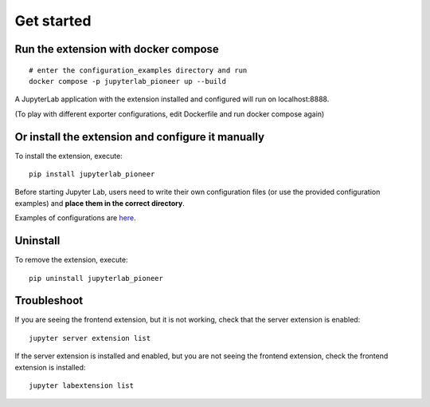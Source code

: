 Get started
===========

Run the extension with docker compose
-------------------------------------
::

    # enter the configuration_examples directory and run
    docker compose -p jupyterlab_pioneer up --build

A JupyterLab application with the extension installed and configured will run on localhost:8888.

(To play with different exporter configurations, edit Dockerfile and run docker compose again)

Or install the extension and configure it manually
--------------------------------------------------

To install the extension, execute::

    pip install jupyterlab_pioneer

Before starting Jupyter Lab, users need to write their own configuration files (or use the provided configuration examples) and **place them in the correct directory**.

Examples of configurations are here_.

.. _here: configurations.html


Uninstall
---------

To remove the extension, execute::

    pip uninstall jupyterlab_pioneer


Troubleshoot
------------

If you are seeing the frontend extension, but it is not working, check
that the server extension is enabled::

    jupyter server extension list

If the server extension is installed and enabled, but you are not seeing
the frontend extension, check the frontend extension is installed::

    jupyter labextension list


